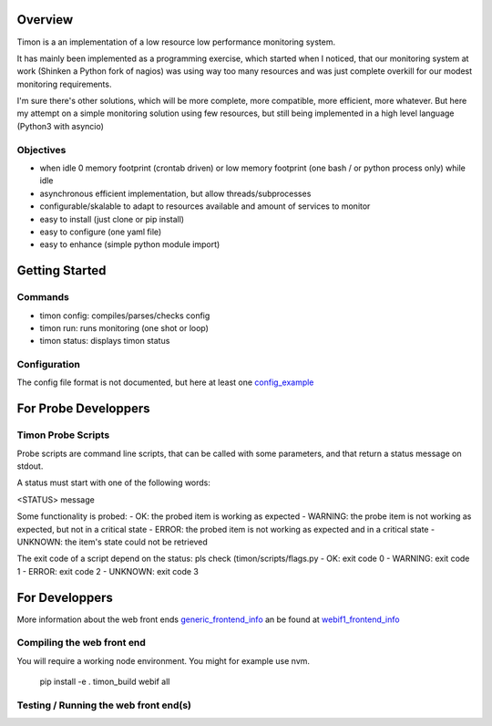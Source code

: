 Overview
========
Timon is a an implementation of a low resource low performance monitoring system.

.. image:: https://travis-ci.org/feenes/timon.svg?branch=master
    :target: https://travis-ci.org/feenes/timon

It has mainly been implemented as a programming exercise, which started when I
noticed, that our monitoring system at work (Shinken a Python fork of nagios)
was using way too many resources and was just complete overkill for our modest
monitoring requirements.

I'm sure there's other solutions, which will be more complete, more compatible,
more efficient, more whatever.
But here my attempt on a simple monitoring solution using few resources, but
still being implemented in a high level language (Python3 with asyncio)


Objectives
----------

- when idle 0 memory footprint (crontab driven) or low memory footprint (one bash / or python process only) while idle
- asynchronous efficient implementation, but allow threads/subprocesses
- configurable/skalable  to adapt to resources available and amount of services to monitor
- easy to install (just clone or pip install)
- easy to configure (one yaml file)
- easy to enhance (simple python module import)


Getting Started
===============

Commands
---------

- timon config:  compiles/parses/checks config
- timon run:     runs monitoring (one shot or loop)
- timon status:  displays timon status


Configuration
-------------
.. _config_example: timon/data/examples/timon.yaml
The config file format is not documented, but here at least one config_example_


For Probe Developpers
========================

Timon Probe Scripts
--------------------

Probe scripts are command line scripts, that can be called with some parameters, and that return a status message on stdout.

A status must start with one of the following words:

<STATUS> message

Some functionality is probed:
- OK:  the probed item is working as expected
- WARNING: the probe item is not working as expected, but not in a critical state
- ERROR: the probed item is not working as expected and in a critical state
- UNKNOWN: the item's state could not be retrieved

The exit code of a script depend on the status: pls check (timon/scripts/flags.py
- OK: exit code 0
- WARNING: exit code 1
- ERROR: exit code 2
- UNKNOWN: exit code 3

For Developpers
================
.. _generic_frontend_info: timon/webclient/README.rst
.. _webif1_frontend_info: timon/webclient/webif1/README.rst

More information about the web front ends generic_frontend_info_
an be found at webif1_frontend_info_


Compiling the web front end
----------------------------

You will require a working node environment.  You might for example use nvm.

    pip install -e .
    timon_build webif all

Testing / Running the web front end(s)
---------------------------------------




